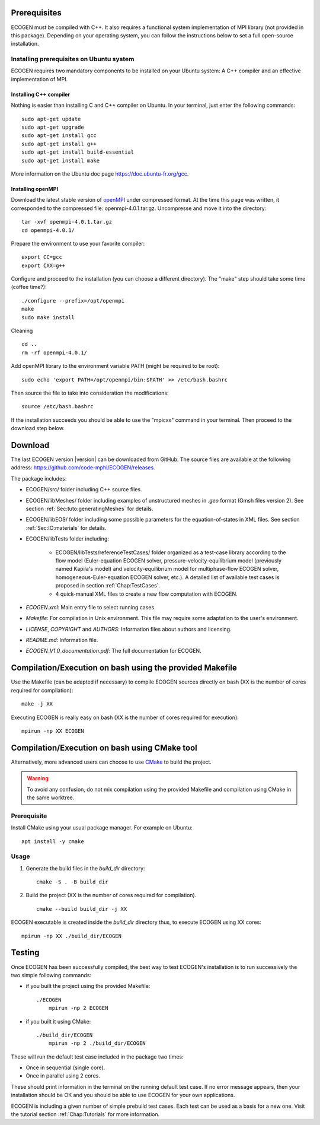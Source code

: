 Prerequisites
=============

ECOGEN must be compiled with C++. It also requires a functional system implementation of MPI library (not provided in this package). Depending on your operating system, you can follow the instructions below to set a full open-source installation.

Installing prerequisites on Ubuntu system
-----------------------------------------
ECOGEN requires two mandatory components to be installed on your Ubuntu system: A C++ compiler and an effective implementation of MPI.

Installing C++ compiler
~~~~~~~~~~~~~~~~~~~~~~~
Nothing is easier than installing C and C++ compiler on Ubuntu. In your terminal, just enter the following commands:

.. highlight:: console

::

	sudo apt-get update
	sudo apt-get upgrade
	sudo apt-get install gcc
	sudo apt-get install g++
	sudo apt-get install build-essential
	sudo apt-get install make

More information on the Ubuntu doc page https://doc.ubuntu-fr.org/gcc.

Installing openMPI
~~~~~~~~~~~~~~~~~~

Download the latest stable version of openMPI_ under compressed format. At the time this page was written, it corresponded to the compressed file: openmpi-4.0.1.tar.gz. Uncompresse and move it into the directory:

.. highlight:: console

::

	tar -xvf openmpi-4.0.1.tar.gz
	cd openmpi-4.0.1/

Prepare the environment to use your favorite compiler:

.. highlight:: console

::

	export CC=gcc
	export CXX=g++

Configure and proceed to the installation (you can choose a different directory). The "make" step should take some time (coffee time?):

.. highlight:: console

::

	./configure --prefix=/opt/openmpi
	make
	sudo make install

Cleaning

.. highlight:: console

::

	cd ..
	rm -rf openmpi-4.0.1/

Add openMPI library to the environment variable PATH (might be required to be root):

.. highlight:: console

::

	sudo echo 'export PATH=/opt/openmpi/bin:$PATH' >> /etc/bash.bashrc

Then source the file to take into consideration the modifications:

.. highlight:: console

::

	source /etc/bash.bashrc

If the installation succeeds you should be able to use the "mpicxx" command in your terminal. Then proceed to the download step below.

Download
========

The last ECOGEN version |version| can be downloaded from GitHub. The source files are available at the following address: https://github.com/code-mphi/ECOGEN/releases.

The package includes:

* ECOGEN/src/ folder including C++ source files.
* ECOGEN/libMeshes/ folder including examples of unstructured meshes in *.geo* format (Gmsh files version 2). See section :ref:`Sec:tuto:generatingMeshes` for details.
* ECOGEN/libEOS/ folder including some possible parameters for the equation-of-states in XML files. See section :ref:`Sec:IO:materials` for details.
* ECOGEN/libTests folder including:

	- ECOGEN/libTests/referenceTestCases/ folder organized as a test-case library according to the flow model (Euler-equation ECOGEN solver, pressure-velocity-equilibrium model (previously named Kapila's model) and velocity-equilibrium model for multiphase-flow ECOGEN solver, homogeneous-Euler-equation ECOGEN solver, etc.). A detailed list of available test cases is proposed in section :ref:`Chap:TestCases`.
	- 4 quick-manual XML files to create a new flow computation with ECOGEN.
* *ECOGEN.xml*: Main entry file to select running cases.
* *Makefile*: For compilation in Unix environment. This file may require some adaptation to the user's environment.
* *LICENSE*, *COPYRIGHT* and *AUTHORS*: Information files about authors and licensing.
* *README.md*: Information file.
* *ECOGEN_V1.0_documentation.pdf*: The full documentation for ECOGEN.

.. _Sec:installation:compileAndExecute:

Compilation/Execution on bash using the provided Makefile
=========================================================

Use the Makefile (can be adapted if necessary) to compile ECOGEN sources directly on bash (XX is the number of cores required for compilation):

.. highlight:: console

::

	make -j XX

Executing ECOGEN is really easy on bash (XX is the number of cores required for execution):

.. highlight:: console

::

	mpirun -np XX ECOGEN

Compilation/Execution on bash using CMake tool
==============================================

Alternatively, more advanced users can choose to use `CMake <https://cmake.org/>`_ to build the project.

.. warning::

  To avoid any confusion, do not mix compilation using the provided Makefile and compilation using CMake in the same worktree.

Prerequisite
------------

Install CMake using your usual package manager. For example on Ubuntu:

.. highlight:: console

::

   apt install -y cmake

Usage
-----

1. Generate the build files in the *build_dir* directory:

  .. highlight:: console

  ::

     cmake -S . -B build_dir

2. Build the project (XX is the number of cores required for compilation).

  .. highlight:: console

  ::

     cmake --build build_dir -j XX

ECOGEN executable is created inside the *build_dir* directory thus, to execute ECOGEN using XX cores:

.. highlight:: console

::

  mpirun -np XX ./build_dir/ECOGEN

Testing
=======

Once ECOGEN has been successfully compiled, the best way to test ECOGEN's installation is to run successively the two simple following commands:

* if you built the project using the provided Makefile:

  .. highlight:: console

  ::

    ./ECOGEN
	mpirun -np 2 ECOGEN

* if you built it using CMake:

  .. highlight:: console

  ::

    ./build_dir/ECOGEN
	mpirun -np 2 ./build_dir/ECOGEN

These will run the default test case included in the package two times:

* Once in sequential (single core).
* Once in parallel using 2 cores.

These should print information in the terminal on the running default test case. If no error message appears, then your installation should be OK and you should be able to use ECOGEN for your own applications.

ECOGEN is including a given number of simple prebuild test cases. Each test can be used as a basis for a new one. Visit the tutorial section :ref:`Chap:Tutorials` for more information.

.. _openMPI: https://www.open-mpi.org/
